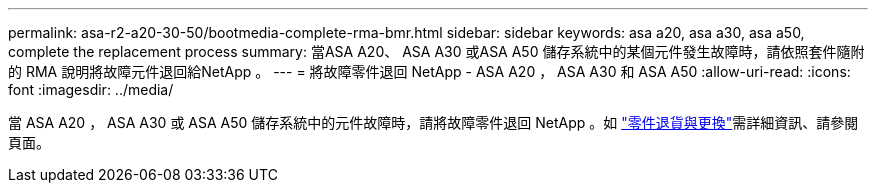 ---
permalink: asa-r2-a20-30-50/bootmedia-complete-rma-bmr.html 
sidebar: sidebar 
keywords: asa a20, asa a30, asa a50, complete the replacement process 
summary: 當ASA A20、 ASA A30 或ASA A50 儲存系統中的某個元件發生故障時，請依照套件隨附的 RMA 說明將故障元件退回給NetApp 。 
---
= 將故障零件退回 NetApp - ASA A20 ， ASA A30 和 ASA A50
:allow-uri-read: 
:icons: font
:imagesdir: ../media/


[role="lead"]
當 ASA A20 ， ASA A30 或 ASA A50 儲存系統中的元件故障時，請將故障零件退回 NetApp 。如 https://mysupport.netapp.com/site/info/rma["零件退貨與更換"]需詳細資訊、請參閱頁面。
